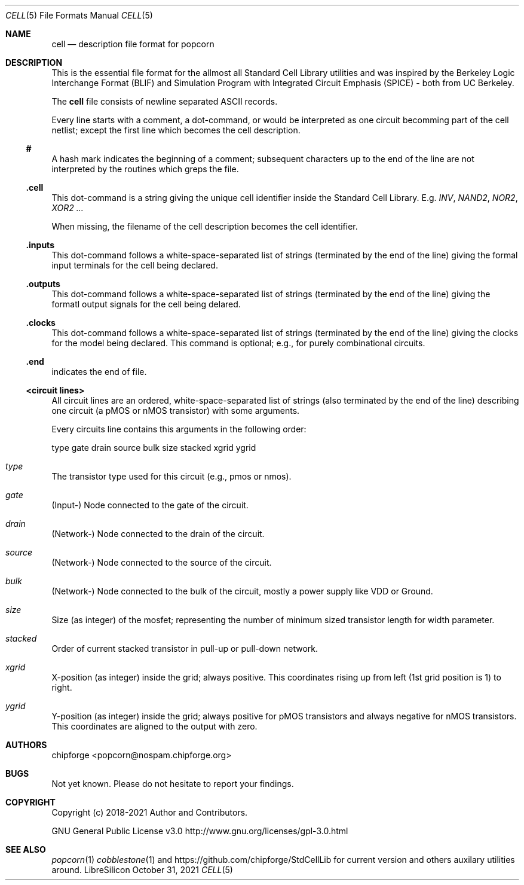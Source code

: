 .\" ************    LibreSilicon's StdCellLibrary   *******************
.\"
.\" Organisation:   Chipforge
.\"                 Germany / European Union
.\"
.\" Profile:        Chipforge focus on fine System-on-Chip Cores in
.\"                 Verilog HDL Code which are easy understandable and
.\"                 adjustable. For further information see
.\"                         www.chipforge.org
.\"                 there are projects from small cores up to PCBs, too.
.\"
.\" File:           StdCellLib/Tools/cell.5
.\"
.\" Purpose:        man 5 cell - classical Manual Page
.\"
.\" ************    `groff -t -mdoc`    *******************************
.\"
.\" ///////////////////////////////////////////////////////////////////
.\"
.\" Copyright (c)   2018 - 2021 by
.\"                 chipforge - <popcorn@nospam.chipforge.org>
.\"
.\" This source file may be used and distributed without restriction
.\" provided that this copyright statement is not removed from the
.\" file and that any derivative work contains the original copyright
.\" notice and the associated disclaimer.
.\"
.\" This source is free software; you can redistribute it and/or modify
.\" it under the terms of the GNU General Public License as published by
.\" the Free Software Foundation; either version 3 of the License, or
.\" (at your option) any later version.
.\"
.\" This source is distributed in the hope that it will be useful,
.\" but WITHOUT ANY WARRANTY; without even the implied warranty of
.\" MERCHANTABILITY or FITNESS FOR A PARTICULAR PURPOSE. See the
.\" GNU General Public License for more details.
.\"
.\"  (__)  You should have received a copy of the GNU General Public
.\"  oo )  License along with this program; if not, write to the
.\"  /_/|  Free Software Foundation Inc., 51 Franklin St., 5th Floor,
.\"        Boston, MA 02110-1301, USA
.\"
.\" GNU General Public License v3.0 - http://www.gnu.org/licenses/gpl-3.0.html
.\" ///////////////////////////////////////////////////////////////////
.Dd October 31, 2021
.Dt CELL 5 "Standard Cell Library"
.Os LibreSilicon
.Sh NAME
.Nm cell
.Nd description file format for popcorn
.Sh DESCRIPTION
This is the essential file format for the allmost all Standard Cell Library
utilities and was inspired by the Berkeley Logic Interchange Format (BLIF) and
Simulation Program with Integrated Circuit Emphasis (SPICE) - both from UC
Berkeley.
.Pp
The
.Nm
file consists of newline separated ASCII records.
.Pp
Every line starts with a comment, a dot-command, or would be interpreted as one
circuit becomming part of the cell netlist; except the first line which becomes
the cell description.
.Ss #
A hash mark indicates the beginning of a comment; subsequent characters up to
the end of the line are not interpreted by the routines which greps the file.
.Ss .cell
This dot-command is a string giving the unique cell identifier inside the
Standard Cell Library.
E.g.
.Em INV ,
.Em NAND2 ,
.Em NOR2 ,
.Em XOR2 ...
.Pp
When missing, the filename of the cell description becomes the cell identifier.
.Ss .inputs
This dot-command follows a white-space-separated list of strings (terminated by
the end of the line) giving the formal input terminals for the cell being
declared.
.Ss .outputs
This dot-command follows a white-space-separated list of strings (terminated by
the end of the line) giving the formatl output signals for the cell being
delared.
.Ss .clocks
This dot-command follows a white-space-separated list of strings (terminated by
the end of the line) giving the clocks for the model being declared.
This command is optional; e.g., for purely combinational circuits.
.Ss .end
indicates the end of file.
.Ss <circuit lines>
All circuit lines are an ordered, white-space-separated list of strings (also
terminated by the end of the line) describing one circuit (a pMOS or nMOS
transistor) with some arguments.
.Pp
Every circuits line contains this arguments in the following order:
.Bd -literal
type  gate  drain  source  bulk  size  stacked  xgrid  ygrid
.Ed
.Bl -ohang
.It Em type
The transistor type used for this circuit (e.g., pmos or nmos).
.It Em gate
(Input-) Node connected to the gate of the circuit.
.It Em drain
(Network-) Node connected to the drain of the circuit.
.It Em source
(Network-) Node connected to the source of the circuit.
.It Em bulk
(Network-) Node connected to the bulk of the circuit, mostly a power supply
like VDD or Ground.
.It Em size
Size (as integer) of the mosfet; representing the number of minimum sized
transistor length for width parameter.
.It Em stacked
Order of current stacked transistor in pull-up or pull-down network.
.It Em xgrid
X-position (as integer) inside the grid; always positive.
This coordinates rising up from left (1st grid position is 1) to right.
.It Em ygrid
Y-position (as integer) inside the grid; always positive for pMOS transistors
and always negative for nMOS transistors.
This coordinates are aligned to the output with zero.
.El
.Sh AUTHORS
.An chipforge Aq popcorn@nospam.chipforge.org
.Sh BUGS
Not yet known.
Please do not hesitate to report your findings.
.Sh COPYRIGHT
Copyright (c) 2018-2021 Author and Contributors.
.Pp
GNU General Public License v3.0
.UR
http://www.gnu.org/licenses/gpl-3.0.html
.UE
.Sh SEE ALSO
.Xr popcorn 1
.Xr cobblestone 1
and
.UR
https://github.com/chipforge/StdCellLib
.UE
for current version and others auxilary utilities around.
